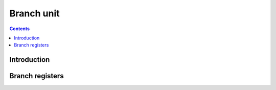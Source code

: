 .. _vp1-branch:

===========
Branch unit
===========

.. contents::

.. todo:: write me


Introduction
============

.. todo:: write me


.. _vp1-reg-branch:

Branch registers
================

.. todo:: write me
